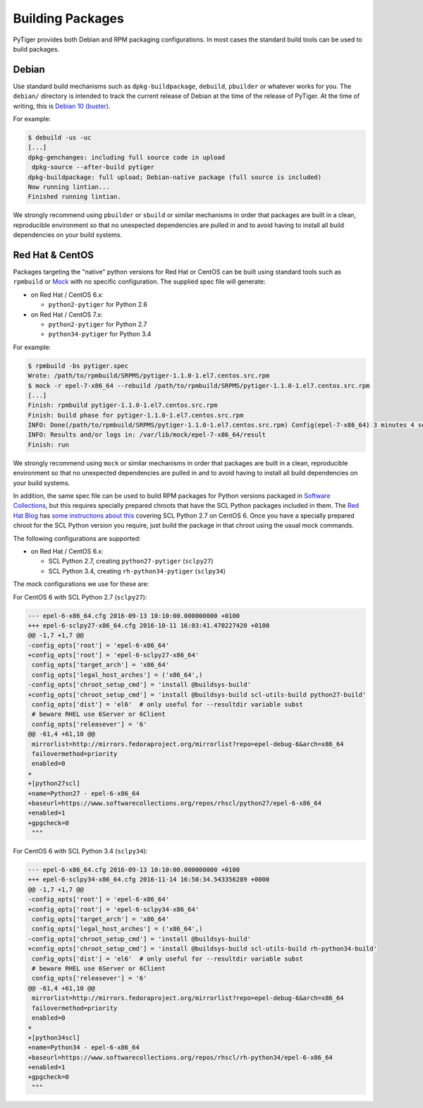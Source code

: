 *****************
Building Packages
*****************

PyTiger provides both Debian and RPM packaging configurations. In most cases
the standard build tools can be used to build packages.

Debian
======

Use standard build mechanisms such as ``dpkg-buildpackage``, ``debuild``,
``pbuilder`` or whatever works for you. The ``debian/`` directory is intended
to track the current release of Debian at the time of the release of PyTiger.
At the time of writing, this is
`Debian 10 (buster) <https://www.debian.org/releases/stable/>`_.

For example:

.. code-block:: console

  $ debuild -us -uc
  [...]
  dpkg-genchanges: including full source code in upload
   dpkg-source --after-build pytiger
  dpkg-buildpackage: full upload; Debian-native package (full source is included)
  Now running lintian...
  Finished running lintian.

We strongly recommend using ``pbuilder`` or ``sbuild`` or similar mechanisms in
order that packages are built in a clean, reproducible environment so that no
unexpected dependencies are pulled in and to avoid having to install all build
dependencies on your build systems.

Red Hat & CentOS
================

Packages targeting the "native" python versions for Red Hat or CentOS can be
built using standard tools such as ``rpmbuild`` or `Mock
<https://github.com/rpm-software-management/mock/wiki>`_ with no specific
configuration. The supplied spec file will generate:

* on Red Hat / CentOS 6.x:

  * ``python2-pytiger`` for Python 2.6

* on Red Hat / CentOS 7.x:

  * ``python2-pytiger`` for Python 2.7
  * ``python34-pytiger`` for Python 3.4

For example:

.. code-block:: console

  $ rpmbuild -bs pytiger.spec
  Wrote: /path/to/rpmbuild/SRPMS/pytiger-1.1.0-1.el7.centos.src.rpm
  $ mock -r epel-7-x86_64 --rebuild /path/to/rpmbuild/SRPMS/pytiger-1.1.0-1.el7.centos.src.rpm
  [...]
  Finish: rpmbuild pytiger-1.1.0-1.el7.centos.src.rpm
  Finish: build phase for pytiger-1.1.0-1.el7.centos.src.rpm
  INFO: Done(/path/to/rpmbuild/SRPMS/pytiger-1.1.0-1.el7.centos.src.rpm) Config(epel-7-x86_64) 3 minutes 4 seconds
  INFO: Results and/or logs in: /var/lib/mock/epel-7-x86_64/result
  Finish: run

We strongly recommend using ``mock`` or similar mechanisms in order that
packages are built in a clean, reproducible environment so that no unexpected
dependencies are pulled in and to avoid having to install all build
dependencies on your build systems.

In addition, the same spec file can be used to build RPM packages for Python
versions packaged in `Software Collections
<https://www.softwarecollections.org>`_, but this requires specially prepared
chroots that have the SCL Python packages included in them. The `Red Hat Blog
<http://developers.redhat.com/blog/>`_ has `some instructions about this
<http://developers.redhat.com/blog/2015/01/07/using-mock-to-build-python27-software-collections-packages-for-rhel6/>`_
covering SCL Python 2.7 on CentOS 6. Once you have a specially prepared chroot
for the SCL Python version you require, just build the package in that chroot
using the usual mock commands.

The following configurations are supported:

* on Red Hat / CentOS 6.x:

  * SCL Python 2.7, creating ``python27-pytiger`` (``sclpy27``)
  * SCL Python 3.4, creating ``rh-python34-pytiger`` (``sclpy34``)

The mock configurations we use for these are:

For CentOS 6 with SCL Python 2.7 (``sclpy27``):

.. code-block:: diff

  --- epel-6-x86_64.cfg	2016-09-13 10:10:00.000000000 +0100
  +++ epel-6-sclpy27-x86_64.cfg	2016-10-11 16:03:41.470227420 +0100
  @@ -1,7 +1,7 @@
  -config_opts['root'] = 'epel-6-x86_64'
  +config_opts['root'] = 'epel-6-sclpy27-x86_64'
   config_opts['target_arch'] = 'x86_64'
   config_opts['legal_host_arches'] = ('x86_64',)
  -config_opts['chroot_setup_cmd'] = 'install @buildsys-build'
  +config_opts['chroot_setup_cmd'] = 'install @buildsys-build scl-utils-build python27-build'
   config_opts['dist'] = 'el6'  # only useful for --resultdir variable subst
   # beware RHEL use 6Server or 6Client
   config_opts['releasever'] = '6'
  @@ -61,4 +61,10 @@
   mirrorlist=http://mirrors.fedoraproject.org/mirrorlist?repo=epel-debug-6&arch=x86_64
   failovermethod=priority
   enabled=0
  +
  +[python27scl]
  +name=Python27 - epel-6-x86_64
  +baseurl=https://www.softwarecollections.org/repos/rhscl/python27/epel-6-x86_64
  +enabled=1
  +gpgcheck=0
   """

For CentOS 6 with SCL Python 3.4 (``sclpy34``):

.. code-block:: diff

  --- epel-6-x86_64.cfg	2016-09-13 10:10:00.000000000 +0100
  +++ epel-6-sclpy34-x86_64.cfg	2016-11-14 16:50:34.543356289 +0000
  @@ -1,7 +1,7 @@
  -config_opts['root'] = 'epel-6-x86_64'
  +config_opts['root'] = 'epel-6-sclpy34-x86_64'
   config_opts['target_arch'] = 'x86_64'
   config_opts['legal_host_arches'] = ('x86_64',)
  -config_opts['chroot_setup_cmd'] = 'install @buildsys-build'
  +config_opts['chroot_setup_cmd'] = 'install @buildsys-build scl-utils-build rh-python34-build'
   config_opts['dist'] = 'el6'  # only useful for --resultdir variable subst
   # beware RHEL use 6Server or 6Client
   config_opts['releasever'] = '6'
  @@ -61,4 +61,10 @@
   mirrorlist=http://mirrors.fedoraproject.org/mirrorlist?repo=epel-debug-6&arch=x86_64
   failovermethod=priority
   enabled=0
  +
  +[python34scl]
  +name=Python34 - epel-6-x86_64
  +baseurl=https://www.softwarecollections.org/repos/rhscl/rh-python34/epel-6-x86_64
  +enabled=1
  +gpgcheck=0
   """
